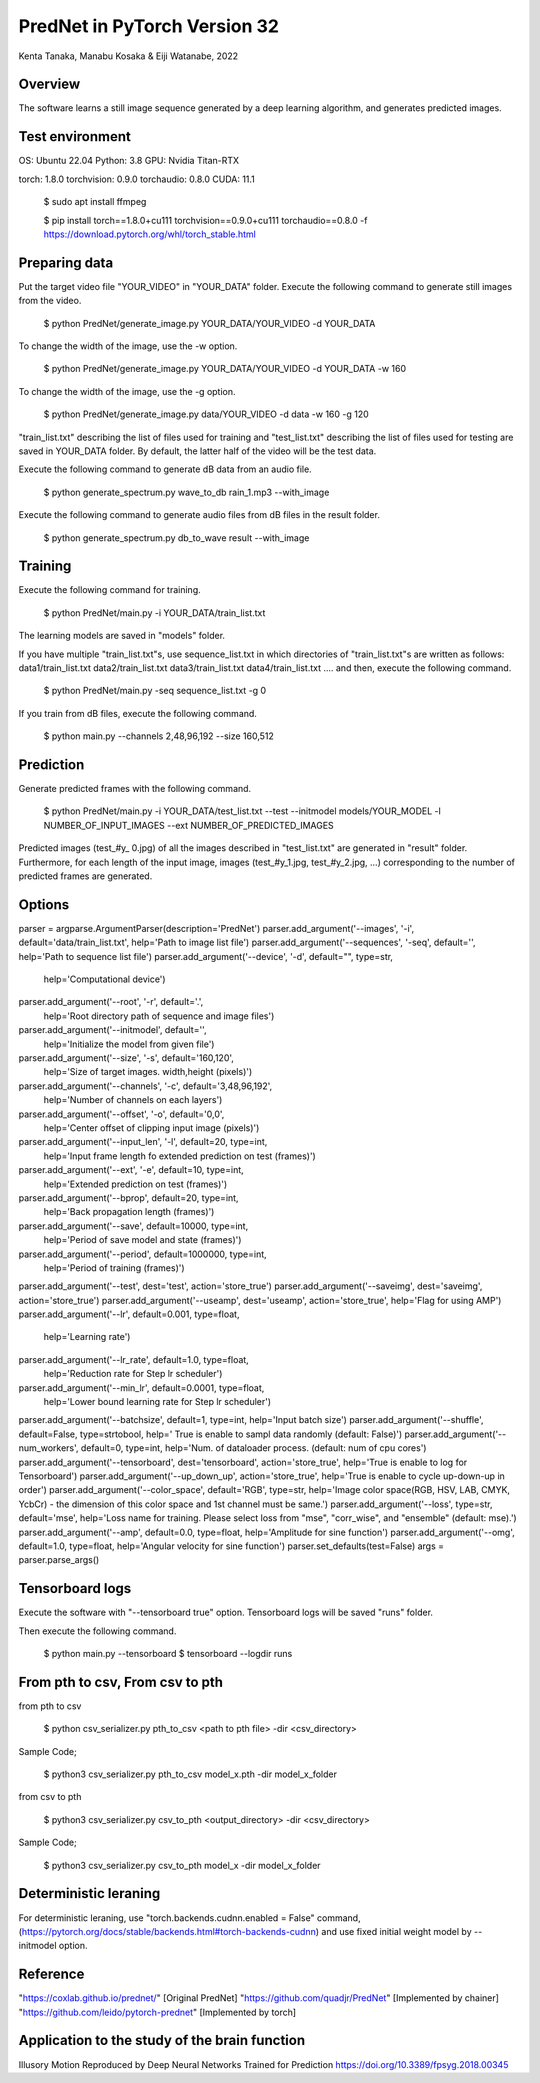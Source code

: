 PredNet in PyTorch Version 32
================================
Kenta Tanaka, Manabu Kosaka & Eiji Watanabe, 2022



================================
Overview
================================
The software learns a still image sequence generated by a deep learning algorithm, and generates predicted images.



================================
Test environment
================================
OS: Ubuntu 22.04
Python: 3.8
GPU: Nvidia Titan-RTX

torch: 1.8.0
torchvision: 0.9.0
torchaudio: 0.8.0
CUDA: 11.1


 $ sudo apt install ffmpeg

 $ pip install torch==1.8.0+cu111 torchvision==0.9.0+cu111 torchaudio==0.8.0 -f https://download.pytorch.org/whl/torch_stable.html



================================
Preparing data
================================
Put the target video file "YOUR_VIDEO" in "YOUR_DATA" folder.
Execute the following command to generate still images from the video.

 $ python PredNet/generate_image.py YOUR_DATA/YOUR_VIDEO -d YOUR_DATA

To change the width of the image, use the -w option.

 $ python PredNet/generate_image.py YOUR_DATA/YOUR_VIDEO -d YOUR_DATA -w 160

To change the width of the image, use the -g option.

 $ python PredNet/generate_image.py data/YOUR_VIDEO -d data -w 160 -g 120

"train_list.txt" describing the list of files used for training
and "test_list.txt" describing the list of files used for testing are saved in YOUR_DATA folder.
By default, the latter half of the video will be the test data.

Execute the following command to generate dB data from an audio file.

 $ python generate_spectrum.py wave_to_db rain_1.mp3 --with_image

Execute the following command to generate audio files from dB files in the result folder.

 $ python generate_spectrum.py db_to_wave result --with_image


================================
Training
================================
Execute the following command for training.

 $ python PredNet/main.py -i YOUR_DATA/train_list.txt


The learning models are saved in "models" folder.


If you have multiple "train_list.txt"s,
use sequence_list.txt in which directories of "train_list.txt"s are written as follows:
data1/train_list.txt
data2/train_list.txt
data3/train_list.txt
data4/train_list.txt
....
and then, execute the following command.

 $ python PredNet/main.py -seq sequence_list.txt -g 0


If you train from dB files, execute the following command.

 $ python main.py --channels 2,48,96,192 --size 160,512


================================
Prediction
================================
Generate predicted frames with the following command.

 $ python PredNet/main.py -i YOUR_DATA/test_list.txt --test --initmodel models/YOUR_MODEL -l NUMBER_OF_INPUT_IMAGES --ext NUMBER_OF_PREDICTED_IMAGES

Predicted images (test_#y_ 0.jpg) of all the images described in "test_list.txt" are generated in "result" folder.
Furthermore, for each length of the input image, images (test_#y_1.jpg, test_#y_2.jpg, ...) corresponding to the number of predicted frames are generated.



================================
Options
================================

parser = argparse.ArgumentParser(description='PredNet')
parser.add_argument('--images', '-i', default='data/train_list.txt', help='Path to image list file')
parser.add_argument('--sequences', '-seq', default='', help='Path to sequence list file')
parser.add_argument('--device', '-d', default="", type=str,
                    help='Computational device')
parser.add_argument('--root', '-r', default='.',
                    help='Root directory path of sequence and image files')
parser.add_argument('--initmodel', default='',
                    help='Initialize the model from given file')
parser.add_argument('--size', '-s', default='160,120',
                    help='Size of target images. width,height (pixels)')
parser.add_argument('--channels', '-c', default='3,48,96,192',
                    help='Number of channels on each layers')
parser.add_argument('--offset', '-o', default='0,0',
                    help='Center offset of clipping input image (pixels)')
parser.add_argument('--input_len', '-l', default=20, type=int,
                    help='Input frame length fo extended prediction on test (frames)')
parser.add_argument('--ext', '-e', default=10, type=int,
                    help='Extended prediction on test (frames)')
parser.add_argument('--bprop', default=20, type=int,
                    help='Back propagation length (frames)')
parser.add_argument('--save', default=10000, type=int,
                    help='Period of save model and state (frames)')
parser.add_argument('--period', default=1000000, type=int,
                    help='Period of training (frames)')
parser.add_argument('--test', dest='test', action='store_true')
parser.add_argument('--saveimg', dest='saveimg', action='store_true')
parser.add_argument('--useamp', dest='useamp', action='store_true', help='Flag for using AMP')
parser.add_argument('--lr', default=0.001, type=float,
                    help='Learning rate')
parser.add_argument('--lr_rate', default=1.0, type=float,
                    help='Reduction rate for Step lr scheduler')
parser.add_argument('--min_lr', default=0.0001, type=float,
                    help='Lower bound learning rate for Step lr scheduler')
parser.add_argument('--batchsize', default=1, type=int, help='Input batch size')
parser.add_argument('--shuffle', default=False, type=strtobool, help=' True is enable to sampl data randomly (default: False)')
parser.add_argument('--num_workers', default=0, type=int, help='Num. of dataloader process. (default: num of cpu cores')
parser.add_argument('--tensorboard', dest='tensorboard', action='store_true', help='True is enable to log for Tensorboard')
parser.add_argument('--up_down_up', action='store_true', help='True is enable to cycle up-down-up in order')
parser.add_argument('--color_space', default='RGB', type=str, help='Image color space(RGB, HSV, LAB, CMYK, YcbCr) - the dimension of this color space and 1st channel must be same.')
parser.add_argument('--loss', type=str, default='mse', help='Loss name for training. Please select loss from "mse", "corr_wise", and "ensemble" (default: mse).')
parser.add_argument('--amp', default=0.0, type=float, help='Amplitude for sine function')
parser.add_argument('--omg', default=1.0, type=float, help='Angular velocity for sine function')
parser.set_defaults(test=False)
args = parser.parse_args()



================================
Tensorboard logs
================================
Execute the software with "--tensorboard true" option.
Tensorboard logs will be saved "runs" folder.

Then execute the following command.

 $ python main.py --tensorboard
 $ tensorboard --logdir runs



================================
From pth to csv, From csv to pth
================================
from pth to csv

 $ python csv_serializer.py pth_to_csv <path to pth file> -dir <csv_directory>

Sample Code;

 $ python3 csv_serializer.py pth_to_csv model_x.pth -dir model_x_folder

from csv to pth

 $ python3 csv_serializer.py csv_to_pth <output_directory> -dir <csv_directory>

Sample Code;

 $ python3 csv_serializer.py csv_to_pth model_x -dir model_x_folder



================================
Deterministic leraning
================================
For deterministic leraning, use
"torch.backends.cudnn.enabled = False" command,
(https://pytorch.org/docs/stable/backends.html#torch-backends-cudnn)
and use fixed initial weight model by --initmodel option.



================================
Reference
================================
"https://coxlab.github.io/prednet/" [Original PredNet]
"https://github.com/quadjr/PredNet" [Implemented by chainer]
"https://github.com/leido/pytorch-prednet" [Implemented by torch]



================================
Application to the study of the brain function
================================
Illusory Motion Reproduced by Deep Neural Networks Trained for Prediction
https://doi.org/10.3389/fpsyg.2018.00345

